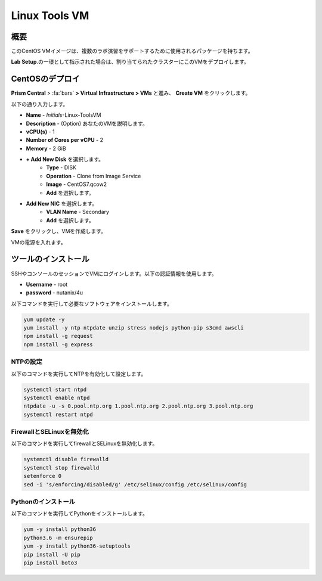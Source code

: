 .. _linux_tools_vm:

---------------
Linux Tools VM
---------------

概要
+++++++++

このCentOS VMイメージは、複数のラボ演習をサポートするために使用されるパッケージを持ちます。

**Lab Setup**.の一環として指示された場合は、割り当てられたクラスターにこのVMをデプロイします。

.. raw:: html

  <strong><font color="red">VMは1度だけデプロイします。ラボの完了時にクリーンアップする必要はありません。</font></strong>

CentOSのデプロイ
++++++++++++++++

**Prism Central** > :fa:`bars` **> Virtual Infrastructure > VMs** と進み、 **Create VM** をクリックします。

以下の通り入力します。

- **Name** - *Initials*-Linux-ToolsVM
- **Description** - (Option) あなたのVMを説明します。
- **vCPU(s)** - 1
- **Number of Cores per vCPU** - 2
- **Memory** - 2 GiB

- **+ Add New Disk** を選択します。
    - **Type** - DISK
    - **Operation** - Clone from Image Service
    - **Image** - CentOS7.qcow2
    - **Add** を選択します。

.. -------------------------------------------------------------------------------------
.. The Below as soon as 5.11 is GA and we want to run that version for our workshops!!!!

.. - **Boot Configuration**
 ..  - Leave the default selected **Legacy Boot**

   .. .. note::
   ..  At the following URL you can find the supported Operating Systems
   ..  http://my.nutanix.com/uefi_boot_support

.. -------------------------------------------------------------------------------------


- **Add New NIC** を選択します。
    - **VLAN Name** - Secondary
    - **Add** を選択します。

**Save** をクリックし、VMを作成します。

VMの電源を入れます。

ツールのインストール
++++++++++++++++

SSHやコンソールのセッションでVMにログインします。以下の認証情報を使用します。

- **Username** - root
- **password** - nutanix/4u

以下コマンドを実行して必要なソフトウェアをインストールします。

.. code-block:: bash

  yum update -y
  yum install -y ntp ntpdate unzip stress nodejs python-pip s3cmd awscli
  npm install -g request
  npm install -g express


NTPの設定
...............

以下のコマンドを実行してNTPを有効化して設定します。

.. code-block:: bash

  systemctl start ntpd
  systemctl enable ntpd
  ntpdate -u -s 0.pool.ntp.org 1.pool.ntp.org 2.pool.ntp.org 3.pool.ntp.org
  systemctl restart ntpd

FirewallとSELinuxを無効化
..............................

以下のコマンドを実行してfirewallとSELinuxを無効化します。

.. code-block:: bash

  systemctl disable firewalld
  systemctl stop firewalld
  setenforce 0
  sed -i 's/enforcing/disabled/g' /etc/selinux/config /etc/selinux/config

Pythonのインストール
.................

以下のコマンドを実行してPythonをインストールします。

.. code-block:: bash

  yum -y install python36
  python3.6 -m ensurepip
  yum -y install python36-setuptools
  pip install -U pip
  pip install boto3
